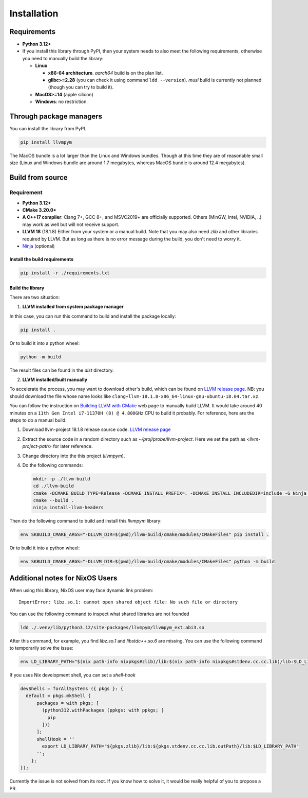 Installation
=====================

Requirements
------------

- **Python 3.12+**
- If you install this library through PyPI, then your system needs to also meet the following
  requirements, otherwise you need to manually build the library:

  - **Linux**
    
    - **x86-64 architecture**. *aarch64* build is on the plan list.
    - **glibc>=2.28** (you can check it using command ``ldd --version``). *musl*
      build is currently not planned (though you can try to build it).
      
  - **MacOS>=14** (apple silicon)
  - **Windows**: no restriction.

Through package managers
------------------------

You can install the library from PyPI.

.. code-block:: bash
                
   pip install llvmpym

   
The MacOS bundle is a lot larger than the Linux and Windows bundles. Though
at this time they are of reasonable small size (Linux and Windows bundle are around
1.7 megabytes, whereas MacOS bundle is around 12.4 megabytes).

Build from source
-----------------

Requirement
^^^^^^^^^^^

- **Python 3.12+**
- **CMake 3.20.0+**
- **A C++17 compiler**: Clang 7+, GCC 8+, and MSVC2019+ are officially supported.
  Others (MinGW, Intel, NVIDIA, ..) may work as well but will not receive support. 
- **LLVM 18** (18.1.8) Either from your system or a manual build. Note that you may also need
  *zlib* and other libraries required by LLVM. But as long as there is no error message
  during the build, you don't need to worry it. 
- `Ninja <https://github.com/ninja-build/ninja>`_ (optional)

Install the build requirements
""""""""""""""""""""""""""""""

.. code-block:: bash

   pip install -r ./requirements.txt


Build the library
"""""""""""""""""

There are two situation:

1. **LLVM installed from system package manager**
   
In this case, you can run this command to build and install the package locally:

.. code-block:: bash
                
   pip install .

Or to build it into a python wheel:

.. code-block:: bash

   python -m build

The result files can be found in the *dist* directory.

2. **LLVM installed/built manually**

To accelerate the process, you may want to download other's build, which can be found
on `LLVM release page <https://releases.llvm.org/>`_. NB: you should download the file whose
name looks like ``clang+llvm-18.1.8-x86_64-linux-gnu-ubuntu-18.04.tar.xz``.

You can follow the instruction on `Building LLVM with CMake <https://llvm.org/docs/CMake.html>`_
web page to manually build LLVM. It would take around 40 minutes on a ``11th Gen Intel i7-11370H (8) @ 4.800GHz`` CPU to build it probably. For reference, here are the steps to do a
manual build:

#. Download llvm-project 18.1.8 release source code. `LLVM release page <https://releases.llvm.org/>`_
#. Extract the source code in a random directory such as `~/proj/probe/llvm-project`. Here we set the path as `<llvm-project-path>` for later reference.
#. Change directory into the this project (`llvmpym`).
#. Do the following commands:

   .. code-block:: bash

      mkdir -p ./llvm-build
      cd ./llvm-build
      cmake -DCMAKE_BUILD_TYPE=Release -DCMAKE_INSTALL_PREFIX=. -DCMAKE_INSTALL_INCLUDEDIR=include -G Ninja <llvm-project-path>/llvm/
      cmake --build .
      ninja install-llvm-headers
  
Then do the following command to build and install this *llvmpym* library:

.. code-block:: bash
                
   env SKBUILD_CMAKE_ARGS="-DLLVM_DIR=$(pwd)/llvm-build/cmake/modules/CMakeFiles" pip install .

Or to build it into a python wheel:

.. code-block:: bash
                
   env SKBUILD_CMAKE_ARGS="-DLLVM_DIR=$(pwd)/llvm-build/cmake/modules/CMakeFiles" python -m build

Additional notes for NixOS Users
--------------------------------

When using this library, NixOS user may face dynamic link problem::
  
  ImportError: libz.so.1: cannot open shared object file: No such file or directory

You can use the following command to inspect what shared libraries are not founded

.. code-block:: bash
                
   ldd ./.venv/lib/python3.12/site-packages/llvmpym/llvmpym_ext.abi3.so

After this command, for example, you find *libz.so.1* and *libstdc++.so.6* are missing.
You can use the following command to temporarily solve the issue:

.. code-block:: bash

   env LD_LIBRARY_PATH="$(nix path-info nixpkgs#zlib)/lib:$(nix path-info nixpkgs#stdenv.cc.cc.lib)/lib:$LD_LIBRARY_PATH" <your-command>

If you uses Nix development shell, you can set a *shell-hook* 

.. code-block:: nix

  devShells = forAllSystems ({ pkgs }: {
    default = pkgs.mkShell {
        packages = with pkgs; [
          (python312.withPackages (ppkgs: with ppkgs; [
            pip
          ]))
        ];
        shellHook = ''
          export LD_LIBRARY_PATH="${pkgs.zlib}/lib:${pkgs.stdenv.cc.cc.lib.outPath}/lib:$LD_LIBRARY_PATH"
        '';
      };
  });

Currently the issue is not solved from its root. If you know how to solve it, it
would be really helpful of you to propose a PR. 
